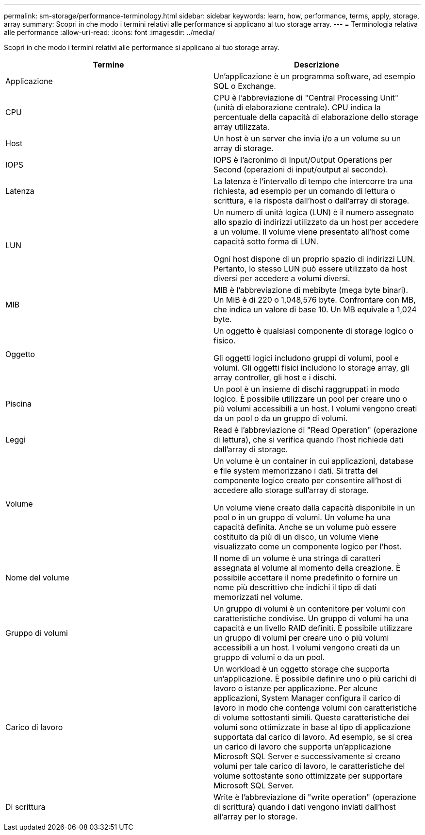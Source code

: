 ---
permalink: sm-storage/performance-terminology.html 
sidebar: sidebar 
keywords: learn, how, performance, terms, apply, storage, array 
summary: Scopri in che modo i termini relativi alle performance si applicano al tuo storage array. 
---
= Terminologia relativa alle performance
:allow-uri-read: 
:icons: font
:imagesdir: ../media/


[role="lead"]
Scopri in che modo i termini relativi alle performance si applicano al tuo storage array.

[cols="2*"]
|===
| Termine | Descrizione 


 a| 
Applicazione
 a| 
Un'applicazione è un programma software, ad esempio SQL o Exchange.



 a| 
CPU
 a| 
CPU è l'abbreviazione di "Central Processing Unit" (unità di elaborazione centrale). CPU indica la percentuale della capacità di elaborazione dello storage array utilizzata.



 a| 
Host
 a| 
Un host è un server che invia i/o a un volume su un array di storage.



 a| 
IOPS
 a| 
IOPS è l'acronimo di Input/Output Operations per Second (operazioni di input/output al secondo).



 a| 
Latenza
 a| 
La latenza è l'intervallo di tempo che intercorre tra una richiesta, ad esempio per un comando di lettura o scrittura, e la risposta dall'host o dall'array di storage.



 a| 
LUN
 a| 
Un numero di unità logica (LUN) è il numero assegnato allo spazio di indirizzi utilizzato da un host per accedere a un volume. Il volume viene presentato all'host come capacità sotto forma di LUN.

Ogni host dispone di un proprio spazio di indirizzi LUN. Pertanto, lo stesso LUN può essere utilizzato da host diversi per accedere a volumi diversi.



 a| 
MIB
 a| 
MIB è l'abbreviazione di mebibyte (mega byte binari). Un MiB è di 220 o 1,048,576 byte. Confrontare con MB, che indica un valore di base 10. Un MB equivale a 1,024 byte.



 a| 
Oggetto
 a| 
Un oggetto è qualsiasi componente di storage logico o fisico.

Gli oggetti logici includono gruppi di volumi, pool e volumi. Gli oggetti fisici includono lo storage array, gli array controller, gli host e i dischi.



 a| 
Piscina
 a| 
Un pool è un insieme di dischi raggruppati in modo logico. È possibile utilizzare un pool per creare uno o più volumi accessibili a un host. I volumi vengono creati da un pool o da un gruppo di volumi.



 a| 
Leggi
 a| 
Read è l'abbreviazione di "Read Operation" (operazione di lettura), che si verifica quando l'host richiede dati dall'array di storage.



 a| 
Volume
 a| 
Un volume è un container in cui applicazioni, database e file system memorizzano i dati. Si tratta del componente logico creato per consentire all'host di accedere allo storage sull'array di storage.

Un volume viene creato dalla capacità disponibile in un pool o in un gruppo di volumi. Un volume ha una capacità definita. Anche se un volume può essere costituito da più di un disco, un volume viene visualizzato come un componente logico per l'host.



 a| 
Nome del volume
 a| 
Il nome di un volume è una stringa di caratteri assegnata al volume al momento della creazione. È possibile accettare il nome predefinito o fornire un nome più descrittivo che indichi il tipo di dati memorizzati nel volume.



 a| 
Gruppo di volumi
 a| 
Un gruppo di volumi è un contenitore per volumi con caratteristiche condivise. Un gruppo di volumi ha una capacità e un livello RAID definiti. È possibile utilizzare un gruppo di volumi per creare uno o più volumi accessibili a un host. I volumi vengono creati da un gruppo di volumi o da un pool.



 a| 
Carico di lavoro
 a| 
Un workload è un oggetto storage che supporta un'applicazione. È possibile definire uno o più carichi di lavoro o istanze per applicazione. Per alcune applicazioni, System Manager configura il carico di lavoro in modo che contenga volumi con caratteristiche di volume sottostanti simili. Queste caratteristiche dei volumi sono ottimizzate in base al tipo di applicazione supportata dal carico di lavoro. Ad esempio, se si crea un carico di lavoro che supporta un'applicazione Microsoft SQL Server e successivamente si creano volumi per tale carico di lavoro, le caratteristiche del volume sottostante sono ottimizzate per supportare Microsoft SQL Server.



 a| 
Di scrittura
 a| 
Write è l'abbreviazione di "write operation" (operazione di scrittura) quando i dati vengono inviati dall'host all'array per lo storage.

|===